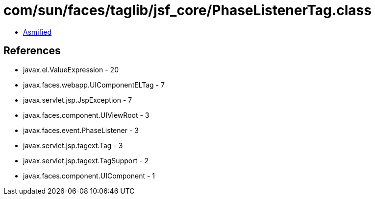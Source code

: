 = com/sun/faces/taglib/jsf_core/PhaseListenerTag.class

 - link:PhaseListenerTag-asmified.java[Asmified]

== References

 - javax.el.ValueExpression - 20
 - javax.faces.webapp.UIComponentELTag - 7
 - javax.servlet.jsp.JspException - 7
 - javax.faces.component.UIViewRoot - 3
 - javax.faces.event.PhaseListener - 3
 - javax.servlet.jsp.tagext.Tag - 3
 - javax.servlet.jsp.tagext.TagSupport - 2
 - javax.faces.component.UIComponent - 1
